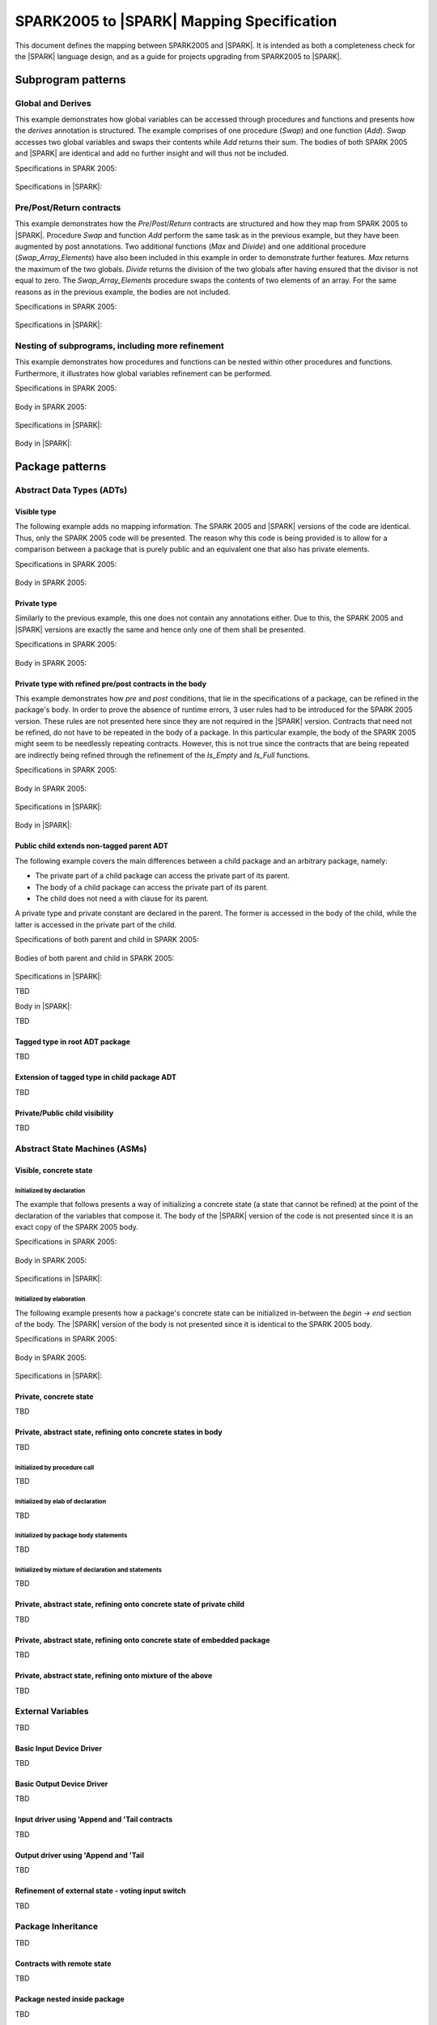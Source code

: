 .. _mapping-spec-label:

SPARK2005 to |SPARK| Mapping Specification
==========================================

This document defines the mapping between SPARK2005 and |SPARK|.
It is intended as both a completeness check for the |SPARK| language
design, and as a guide for projects upgrading from SPARK2005 to |SPARK|.

Subprogram patterns
-------------------

.. _ms-global_derives-label:

Global and Derives
~~~~~~~~~~~~~~~~~~

This example demonstrates how global variables can be accessed through 
procedures and functions and presents how the `derives` annotation is structured. 
The example comprises of one procedure (`Swap`) and one function (`Add`). `Swap` 
accesses two global variables and swaps their contents while `Add` returns their 
sum. The bodies of both SPARK 2005 and |SPARK| are identical and add no further 
insight and will thus not be included.

Specifications in SPARK 2005:

   .. literalinclude:: ../code/global_derives/05/global_derives_05.ads
      :language: ada
      :linenos:

Specifications in |SPARK|:

   .. literalinclude:: ../code/global_derives/14/global_derives_14.ads
      :language: ada
      :linenos:

.. _ms-pre_post_return-label:

Pre/Post/Return contracts
~~~~~~~~~~~~~~~~~~~~~~~~~

This example demonstrates how the `Pre`/`Post`/`Return` contracts are structured 
and how they map from SPARK 2005 to |SPARK|. Procedure `Swap` and function 
`Add` perform the same task as in the previous example, but they have been 
augmented by post annotations. Two additional functions (`Max` and `Divide`) 
and one additional procedure (`Swap_Array_Elements`) have also been included 
in this example in order to demonstrate further features. `Max` returns the 
maximum of the two globals. `Divide` returns the division of the two globals 
after having ensured that the divisor is not equal to zero. The `Swap_Array_Elements` 
procedure swaps the contents of two elements of an array. For the same reasons
as in the previous example, the bodies are not included.

Specifications in SPARK 2005:

   .. literalinclude:: ../code/pre_post_return/05/pre_post_return_05.ads
      :language: ada
      :linenos:

Specifications in |SPARK|:

   .. literalinclude:: ../code/pre_post_return/14/pre_post_return_14.ads
      :language: ada
      :linenos:

.. _ms-nesting_refinement-label:

Nesting of subprograms, including more refinement
~~~~~~~~~~~~~~~~~~~~~~~~~~~~~~~~~~~~~~~~~~~~~~~~~

This example demonstrates how procedures and functions can be nested within 
other procedures and functions. Furthermore, it illustrates how global variables 
refinement can be performed.

Specifications in SPARK 2005:

   .. literalinclude:: ../code/nesting_refinement/05/nesting_refinement_05.ads
      :language: ada
      :linenos:

Body in SPARK 2005:

   .. literalinclude:: ../code/nesting_refinement/05/nesting_refinement_05.adb
      :language: ada
      :linenos:

Specifications in |SPARK|:

   .. literalinclude:: ../code/nesting_refinement/14/nesting_refinement_14.ads
      :language: ada
      :linenos:

Body in |SPARK|:

   .. literalinclude:: ../code/nesting_refinement/14/nesting_refinement_14.adb
      :language: ada
      :linenos:

Package patterns
----------------

Abstract Data Types (ADTs)
~~~~~~~~~~~~~~~~~~~~~~~~~~

.. _ms-adt_visible-label:

Visible type
^^^^^^^^^^^^

The following example adds no mapping information. The SPARK 2005 and |SPARK| versions 
of the code are identical. Thus, only the SPARK 2005 code will be presented. The reason 
why this code is being provided is to allow for a comparison between a package that is 
purely public and an equivalent one that also has private elements.

Specifications in SPARK 2005:

   .. literalinclude:: ../code/adt_visible/05/adt_visible_05.ads
      :language: ada
      :linenos:

Body in SPARK 2005:

   .. literalinclude:: ../code/adt_visible/05/adt_visible_05.adb
      :language: ada
      :linenos:

.. _ms-adt_private-label:

Private type
^^^^^^^^^^^^

Similarly to the previous example, this one does not contain any annotations either. Due 
to this, the SPARK 2005 and |SPARK| versions are exactly the same and hence only one of  
them shall be presented.

Specifications in SPARK 2005:

   .. literalinclude:: ../code/adt_private/05/adt_private_05.ads
      :language: ada
      :linenos:

Body in SPARK 2005:

   .. literalinclude:: ../code/adt_private/05/adt_private_05.adb
      :language: ada
      :linenos:

.. _ms-adt_private_refinement-label:

Private type with refined pre/post contracts in the body
^^^^^^^^^^^^^^^^^^^^^^^^^^^^^^^^^^^^^^^^^^^^^^^^^^^^^^^^

This example demonstrates how `pre` and `post` conditions, that lie in the specifications 
of a package, can be refined in the package's body. In order to prove the absence of runtime 
errors, 3 user rules had to be introduced for the SPARK 2005 version. These rules are not 
presented here since they are not required in the |SPARK| version. Contracts that need not 
be refined, do not have to be repeated in the body of a package. In this particular example, 
the body of the SPARK 2005 might seem to be needlessly repeating contracts. However, this 
is not true since the contracts that are being repeated are indirectly being refined through 
the refinement of the `Is_Empty` and `Is_Full` functions.

Specifications in SPARK 2005:

   .. literalinclude:: ../code/adt_private_refinement/05/adt_private_refinement_05.ads
      :language: ada
      :linenos:

Body in SPARK 2005:

   .. literalinclude:: ../code/adt_private_refinement/05/adt_private_refinement_05.adb
      :language: ada
      :linenos:

Specifications in |SPARK|:

   .. literalinclude:: ../code/adt_private_refinement/14/adt_private_refinement_14.ads
      :language: ada
      :linenos:

Body in |SPARK|:

   .. literalinclude:: ../code/adt_private_refinement/14/adt_private_refinement_14.adb
      :language: ada
      :linenos:

Public child extends non-tagged parent ADT
^^^^^^^^^^^^^^^^^^^^^^^^^^^^^^^^^^^^^^^^^^

The following example covers the main differences between a child package
and an arbitrary package, namely:

* The private part of a child package can access the private part of its parent.
* The body of a child package can access the private part of its parent.
* The child does not need a with clause for its parent.

A private type and private constant are declared in the parent. The former is accessed
in the body of the child, while the latter is accessed in the private part of the child.


Specifications of both parent and child in SPARK 2005:

   .. literalinclude:: ../code/public_child_non_tagged_parent/05/non_tagged_parent_05.ads
      :language: ada
      :linenos:

   .. literalinclude:: ../code/public_child_non_tagged_parent/05/public_child_non_tagged_parent_05.ads
      :language: ada
      :linenos:

Bodies of both parent and child in SPARK 2005:

   .. literalinclude:: ../code/public_child_non_tagged_parent/05/non_tagged_parent_05.adb
      :language: ada
      :linenos:

   .. literalinclude:: ../code/public_child_non_tagged_parent/05/public_child_non_tagged_parent_05.adb
      :language: ada
      :linenos:

Specifications in |SPARK|:

TBD

Body in |SPARK|:

TBD


Tagged type in root ADT package
^^^^^^^^^^^^^^^^^^^^^^^^^^^^^^^

TBD

Extension of tagged type in child package ADT
^^^^^^^^^^^^^^^^^^^^^^^^^^^^^^^^^^^^^^^^^^^^^

TBD

Private/Public child visibility
^^^^^^^^^^^^^^^^^^^^^^^^^^^^^^^

TBD

Abstract State Machines (ASMs)
~~~~~~~~~~~~~~~~~~~~~~~~~~~~~~


Visible, concrete state
^^^^^^^^^^^^^^^^^^^^^^^

.. _ms-asm_visible_concrete_initialized_by_declaration-label:

Initialized by declaration
++++++++++++++++++++++++++

The example that follows presents a way of initializing a concrete state (a state that 
cannot be refined) at the point of the declaration of the variables that compose it. 
The body of the |SPARK| version of the code is not presented since it is an exact copy 
of the SPARK 2005 body.

Specifications in SPARK 2005:

   .. literalinclude:: ../code/asm_visible_concrete_initialized_by_declaration/05/asm_visible_concrete_initialized_by_declaration_05.ads
      :language: ada
      :linenos:

Body in SPARK 2005:

   .. literalinclude:: ../code/asm_visible_concrete_initialized_by_declaration/05/asm_visible_concrete_initialized_by_declaration_05.adb
      :language: ada
      :linenos:

Specifications in |SPARK|:

   .. literalinclude:: ../code/asm_visible_concrete_initialized_by_declaration/14/asm_visible_concrete_initialized_by_declaration_14.ads
      :language: ada
      :linenos:

.. _ms-asm_visible_concrete_initialized_by_elaboration-label:

Initialized by elaboration
++++++++++++++++++++++++++

The following example presents how a package's concrete state can be initialized in-between 
the `begin -> end` section of the body. The |SPARK| version of the body is not presented 
since it is identical to the SPARK 2005 body.

Specifications in SPARK 2005:

   .. literalinclude:: ../code/asm_visible_concrete_initialized_by_elaboration/05/asm_visible_concrete_initialized_by_elaboration_05.ads
      :language: ada
      :linenos:

Body in SPARK 2005:

   .. literalinclude:: ../code/asm_visible_concrete_initialized_by_elaboration/05/asm_visible_concrete_initialized_by_elaboration_05.adb
      :language: ada
      :linenos:

Specifications in |SPARK|:

   .. literalinclude:: ../code/asm_visible_concrete_initialized_by_elaboration/14/asm_visible_concrete_initialized_by_elaboration_14.ads
      :language: ada
      :linenos:

Private, concrete state
^^^^^^^^^^^^^^^^^^^^^^^

TBD

Private, abstract state, refining onto concrete states in body
^^^^^^^^^^^^^^^^^^^^^^^^^^^^^^^^^^^^^^^^^^^^^^^^^^^^^^^^^^^^^^

TBD

Initialized by procedure call
+++++++++++++++++++++++++++++

TBD

Initialized by elab of declaration
++++++++++++++++++++++++++++++++++

TBD

Initialized by package body statements
++++++++++++++++++++++++++++++++++++++

TBD

Initialized by mixture of declaration and statements
++++++++++++++++++++++++++++++++++++++++++++++++++++

TBD

Private, abstract state, refining onto concrete state of private child
^^^^^^^^^^^^^^^^^^^^^^^^^^^^^^^^^^^^^^^^^^^^^^^^^^^^^^^^^^^^^^^^^^^^^^

TBD

Private, abstract state, refining onto concrete state of embedded package
^^^^^^^^^^^^^^^^^^^^^^^^^^^^^^^^^^^^^^^^^^^^^^^^^^^^^^^^^^^^^^^^^^^^^^^^^

TBD

Private, abstract state, refining onto mixture of the above
^^^^^^^^^^^^^^^^^^^^^^^^^^^^^^^^^^^^^^^^^^^^^^^^^^^^^^^^^^^

TBD

External Variables
~~~~~~~~~~~~~~~~~~

TBD

Basic Input Device Driver
^^^^^^^^^^^^^^^^^^^^^^^^^

TBD

Basic Output Device Driver
^^^^^^^^^^^^^^^^^^^^^^^^^^

TBD

Input driver using \'Append and \'Tail contracts
^^^^^^^^^^^^^^^^^^^^^^^^^^^^^^^^^^^^^^^^^^^^^^^^

TBD

Output driver using \'Append and \'Tail
^^^^^^^^^^^^^^^^^^^^^^^^^^^^^^^^^^^^^^^

TBD

Refinement of external state - voting input switch
^^^^^^^^^^^^^^^^^^^^^^^^^^^^^^^^^^^^^^^^^^^^^^^^^^

TBD

Package Inheritance
~~~~~~~~~~~~~~~~~~~

TBD

Contracts with remote state
^^^^^^^^^^^^^^^^^^^^^^^^^^^

TBD

Package nested inside package
^^^^^^^^^^^^^^^^^^^^^^^^^^^^^

TBD

Package nested inside subprogram
^^^^^^^^^^^^^^^^^^^^^^^^^^^^^^^^

TBD

Circular dependence and elaboration order
^^^^^^^^^^^^^^^^^^^^^^^^^^^^^^^^^^^^^^^^^

TBD

Bodies and Proof
----------------

TBD

Assert, Assume, Check contracts
~~~~~~~~~~~~~~~~~~~~~~~~~~~~~~~

TBD

Assert used to control path explostion (ASPDV example)
~~~~~~~~~~~~~~~~~~~~~~~~~~~~~~~~~~~~~~~~~~~~~~~~~~~~~~

TBD

Other Contracts and Annotations
-------------------------------

TBD

Declare annotation
~~~~~~~~~~~~~~~~~~

TBD

Always_Valid assertion
~~~~~~~~~~~~~~~~~~~~~~

TBD

Rule declaration anno's
~~~~~~~~~~~~~~~~~~~~~~~

TBD

Proof types
~~~~~~~~~~~

TBD

Proof functions
~~~~~~~~~~~~~~~

TBD

Main_Program annotation
~~~~~~~~~~~~~~~~~~~~~~~

TBD

RavenSPARK patterns - (TBD, but check upward compatibility for the future)
~~~~~~~~~~~~~~~~~~~~~~~~~~~~~~~~~~~~~~~~~~~~~~~~~~~~~~~~~~~~~~~~~~~~~~~~~~

TBD

Other Examples
--------------

Stack example. Specifications in SPARK 2005:

   .. literalinclude:: ../code/the_stack/05/the_stack_05.ads
      :language: ada
      :linenos:

Stack example. Body in SPARK 2005:

   .. literalinclude:: ../code/the_stack/05/the_stack_05.adb
      :language: ada
      :linenos:

Stack example. Specifications in |SPARK|:

   .. literalinclude:: ../code/the_stack/14/the_stack_14.ads
      :language: ada
      :linenos:

Stack example. Body in |SPARK|:

   .. literalinclude:: ../code/the_stack/14/the_stack_14.adb
      :language: ada
      :linenos:

Stack example with conditions. Specifications in SPARK 2005:

   .. literalinclude:: ../code/the_stack_with_conditions/05/the_stack_with_conditions_05.ads
      :language: ada
      :linenos:

Stack example with conditions. Body in SPARK 2005:

   .. literalinclude:: ../code/the_stack_with_conditions/05/the_stack_with_conditions_05.adb
      :language: ada
      :linenos:

Stack example with conditions. Specifications in |SPARK|:

   .. literalinclude:: ../code/the_stack_with_conditions/14/the_stack_with_conditions_14.ads
      :language: ada
      :linenos:

Stack example with conditions. Body in |SPARK|:

   .. literalinclude:: ../code/the_stack_with_conditions/14/the_stack_with_conditions_14.adb
      :language: ada
      :linenos:

Stack example with more conditions. Specifications in SPARK 2005:

   .. literalinclude:: ../code/the_stack_with_more_conditions/05/the_stack_with_more_conditions_05.ads
      :language: ada
      :linenos:

Stack example with more conditions. Body in SPARK 2005:

   .. literalinclude:: ../code/the_stack_with_more_conditions/05/the_stack_with_more_conditions_05.adb
      :language: ada
      :linenos:

Stack example with more conditions. Specifications in |SPARK|:

   .. literalinclude:: ../code/the_stack_with_more_conditions/14/the_stack_with_more_conditions_14.ads
      :language: ada
      :linenos:

Stack example with more conditions. Body in |SPARK|:

   .. literalinclude:: ../code/the_stack_with_more_conditions/14/the_stack_with_more_conditions_14.adb
      :language: ada
      :linenos:
